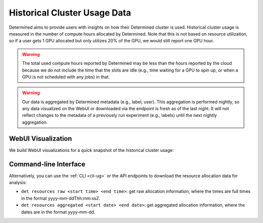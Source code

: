 .. _historical-cluster-usage-data:

###############################
 Historical Cluster Usage Data
###############################

Determined aims to provide users with insights on how their Determined cluster is used. Historical
cluster usage is measured in the number of compute hours allocated by Determined. Note that this is
not based on resource utilization, so if a user gets 1 GPU allocated but only utilizes 20% of the
GPU, we would still report one GPU hour.

.. warning::

   The total used compute hours reported by Determined may be less than the hours reported by the
   cloud because we do not include the time that the slots are idle (e.g., time waiting for a GPU to
   spin up, or when a GPU is not scheduled with any jobs) in that.

.. warning::

   Our data is aggregated by Determined metadata (e.g., label, user). This aggregation is performed
   nightly, so any data visualized on the WebUI or downloaded via the endpoint is fresh as of the
   last night. It will not reflect changes to the metadata of a previously run experiment (e.g.,
   labels) until the next nightly aggregation.

*********************
 WebUI Visualization
*********************

We build WebUI visualizations for a quick snapshot of the historical cluster usage:

.. image:: /assets/images/historical-cluster-usage-data.png
   :width: 100%
   :alt: WebUI showing historical cluster usage data

************************
 Command-line Interface
************************

Alternatively, you can use the :ref:`CLI <cli-ug>` or the API endpoints to download the resource
allocation data for analysis:

-  ``det resources raw <start time> <end time>``: get raw allocation information, where the times
   are full times in the format yyyy-mm-ddThh:mm:ssZ.
-  ``det resources aggregated <start date> <end date>``: get aggregated allocation information,
   where the dates are in the format yyyy-mm-dd.
